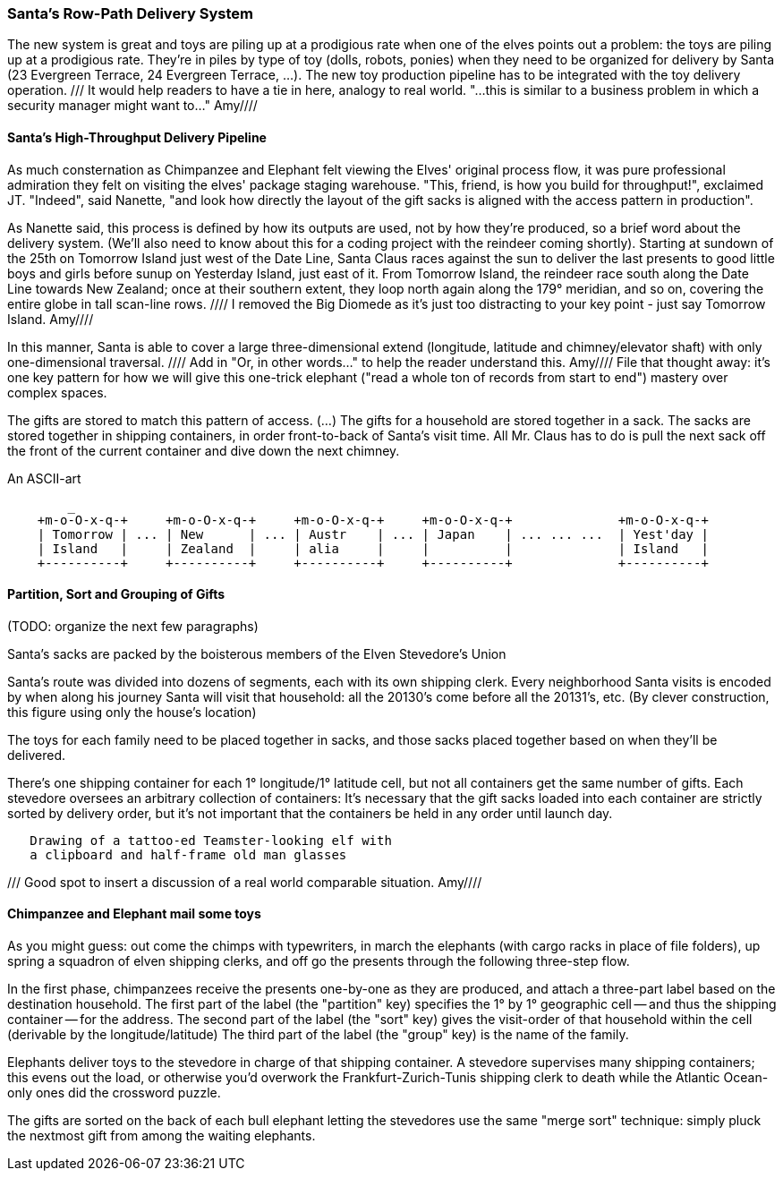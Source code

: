=== Santa's Row-Path Delivery System ===

The new system is great and toys are piling up at a prodigious rate when one of the elves points out a problem: the toys are piling up at a prodigious rate. They're in piles by type of toy (dolls, robots, ponies) when they need to be organized for delivery by Santa (23 Evergreen Terrace, 24 Evergreen Terrace, ...). The new toy production pipeline has to be integrated with the toy delivery operation.
/// It would help readers to have a tie in here, analogy to real world. "...this is similar to a business problem in which a security manager might want to..." Amy////

==== Santa's High-Throughput Delivery Pipeline

As much consternation as Chimpanzee and Elephant felt viewing the Elves' original process flow, it was pure professional admiration they felt on visiting the elves' package staging warehouse. "This, friend, is how you build for throughput!", exclaimed JT. "Indeed", said Nanette, "and look how directly the layout of the gift sacks is aligned with the access pattern in production".

As Nanette said, this process is defined by how its outputs are used, not by how they're produced, so a brief word about the delivery system. (We'll also need to know about this for a coding project with the reindeer coming shortly). Starting at sundown of the 25th on Tomorrow Island just west of the Date Line, Santa Claus races against the sun to deliver the last presents to good little boys and girls before sunup on Yesterday Island, just east of it. From Tomorrow Island, the reindeer race south along the Date Line towards New Zealand; once at their southern extent, they loop north again along the 179&deg; meridian, and so on, covering the entire globe in tall scan-line rows. //// I removed the Big Diomede as it's just too distracting to your key point - just say Tomorrow Island. Amy////

In this manner, Santa is able to cover a large three-dimensional extend (longitude, latitude and chimney/elevator shaft) with only one-dimensional traversal. //// Add in "Or, in other words..." to help the reader understand this. Amy//// File that thought away: it's one key pattern for how we will give this one-trick elephant ("read a whole ton of records from start to end") mastery over complex spaces.

The gifts are stored to match this pattern of access.
(...)
The gifts for a household are stored together in a sack. The sacks are stored together in shipping containers, in order front-to-back of Santa's visit time. All Mr. Claus has to do is pull the next sack off the front of the current container and dive down the next chimney.

.An ASCII-art
----
        _
    +m-o-O-x-q-+     +m-o-O-x-q-+     +m-o-O-x-q-+     +m-o-O-x-q-+              +m-o-O-x-q-+
    | Tomorrow | ... | New      | ... | Austr    | ... | Japan    | ... ... ...  | Yest'day |
    | Island   |     | Zealand  |     | alia     |     |          | 	         | Island   |
    +----------+     +----------+     +----------+     +----------+ 	         +----------+
----


// footnote:[My mom invented the Hannukka Train for my brothers and I as the equivalent of a
// Christmas Tree: gift-wrapped "box"cars, with paper plate wheels, to hold the gifts. It's an idea
// worth popularizing.]

==== Partition, Sort and Grouping of Gifts

(TODO: organize the next few paragraphs)

Santa's sacks are packed by the boisterous members of the Elven Stevedore's Union

Santa's route was divided into dozens of segments, each with its own shipping clerk.
Every neighborhood Santa visits
is encoded by when along his journey Santa will visit that household: all the 20130's come before all the 20131's, etc. (By clever construction, this figure using only the house's location)

The toys for each family need to be placed together in sacks, and those sacks placed together based on when they'll be delivered.

There's one shipping container for each 1&deg; longitude/1&deg; latitude cell,
but not all containers get the same number of gifts.
Each stevedore oversees an arbitrary collection of containers:
It's necessary that the gift sacks loaded into each container are strictly sorted by delivery order,
but it's not important that the containers be held in any order until launch day.

----
   Drawing of a tattoo-ed Teamster-looking elf with
   a clipboard and half-frame old man glasses
----   

/// Good spot to insert a discussion of a real world comparable situation.  Amy////

==== Chimpanzee and Elephant mail some toys

As you might guess: out come the chimps with typewriters, in march the elephants (with cargo racks in place of file folders), up spring a squadron of elven shipping clerks, and off go the presents through the following three-step flow.

In the first phase, chimpanzees receive the presents one-by-one as they are produced, and attach a three-part label based on the destination household.
The first part of the label (the "partition" key) specifies the 1&deg; by 1&deg; geographic cell -- and thus the shipping container -- for the address.
The second part of the label (the "sort" key) gives the visit-order of that household within the cell (derivable by the longitude/latitude)
The third part of the label (the "group" key) is the name of the family.


Elephants deliver toys to the stevedore
in charge of that shipping container.
A stevedore supervises many shipping containers;
  this evens out the load, or otherwise you'd overwork the Frankfurt-Zurich-Tunis shipping clerk to death while the Atlantic Ocean-only ones did the crossword puzzle.


The gifts are sorted on the back of each bull elephant
letting the stevedores use the same "merge sort" technique:
simply pluck the nextmost gift from among the waiting elephants.